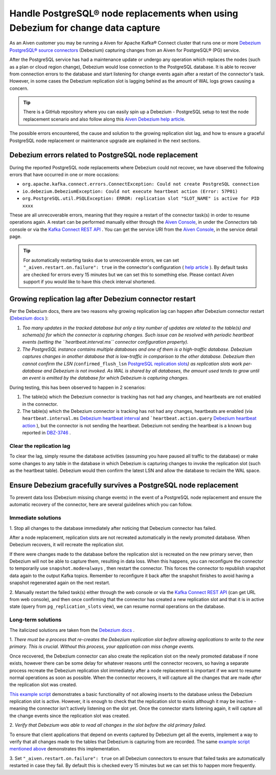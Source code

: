 Handle PostgreSQL® node replacements when using Debezium for change data capture
=================================================================================

As an Aiven customer you may be running a Aiven for Apache Kafka® Connect
cluster that runs one or more `Debezium PostgreSQL® source
connectors <https://docs.aiven.io/docs/products/kafka/kafka-connect/howto/debezium-source-connector-pg.html>`__
(Debezium) capturing changes from an Aiven for PostgreSQL® (PG) service.

After the PostgreSQL service has had a maintenance update or undergo any
operation which replaces the nodes (such as a plan or cloud region
change), Debezium would lose connection to the PostgreSQL database. It is able
to recover from connection errors to the database and start listening
for change events again after a restart of the connector's task.
However, in some cases the Debezium replication slot is lagging behind
as the amount of WAL logs grows causing a concern.

.. Tip::
    There is a GitHub repository where you can easily spin up a Debezium -
    PostgreSQL setup to test the node replacement scenario and also follow
    along this `Aiven Debezium help article <https://github.com/aiven/debezium-pg-kafka-connect-test>`__.

The possible errors encountered, the cause and solution to the growing
replication slot lag, and how to ensure a graceful PostgreSQL node replacement
or maintenance upgrade are explained in the next sections.


Debezium errors related to PostgreSQL node replacement
------------------------------------------------------------------------------

During the reported PostgreSQL node replacements where Debezium could not
recover, we have observed the following errors that have occurred in one
or more occasions:

-  ``org.apache.kafka.connect.errors.ConnectException: Could not create PostgreSQL connection``

-  ``io.debezium.DebeziumException: Could not execute heartbeat action (Error: 57P01)``

-  ``org.PostgreSQL.util.PSQLException: ERROR: replication slot "SLOT_NAME" is active for PID xxxx``

These are all unrecoverable errors, meaning that they require a restart
of the connector task(s) in order to resume operations
again. A restart can be performed manually either through the `Aiven Console <https://console.aiven.io/>`_, in under the `Connectors` tab
console or via the `Kafka Connect REST
API <https://docs.confluent.io/platform/current/connect/references/restapi.html#rest-api-task-restart>`__
. You can get the service URI from the `Aiven Console <https://console.aiven.io/>`_, in the service detail page.

.. image:: /images/products/postgresql/pg-debezium-cdc_image1.png

.. Tip::
    For automatically restarting tasks due to unrecoverable errors, we can
    set ``"_aiven.restart.on.failure": true`` in the connector's
    configuration ( `help
    article <https://help.aiven.io/en/articles/5088396-kafka-connect-auto-restart-on-failures>`__
    ). By default tasks are checked for errors every 15 minutes but we can
    set this to something else. Please contact Aiven support if you would
    like to have this check interval shortened.



Growing replication lag after Debezium connector restart
-----------------------------------------------------------------------------------

Per the Debezium docs, there are two reasons why growing replication lag can happen after Debezium connector restart (`Debezium
docs <https://debezium.io/documentation/reference/1.5/connectors/PostgreSQL.html#postgresql-wal-disk-space>`__
):

#. *Too many updates in the tracked database but only a tiny number of updates are
   related to the table(s) and schema(s) for which the connector is capturing changes.
   Such issue can be resolved with periodic heartbeat events
   (setting the ``heartbeat.interval.ms`` connector configuration property).*

#. *The PostgreSQL instance contains multiple databases and one of them
   is a high-traffic database. Debezium captures changes in another
   database that is low-traffic in comparison to the other database.
   Debezium then cannot confirm the LSN
   (*\ ``confirmed_flush_lsn`` `PostgreSQL replication slots <https://www.postgresql.org/docs/13/view-pg-replication-slots.html>`__\ *)
   as replication slots work per-database and Debezium is not invoked.
   As WAL is shared by all databases, the amount used tends to grow
   until an event is emitted by the database for which Debezium is
   capturing changes.*

During testing, this has been observed to happen in 2 scenarios:

#. The table(s) which the Debezium connector is tracking has not had any
   changes, and heartbeats are not enabled in the connector.

#. The table(s) which the Debezium connector is tracking has not had any
   changes, heartbeats are enabled (via
   ``heartbeat.interval.ms``
   `Debezium heartbeat interval <https://debezium.io/documentation/reference/1.5/connectors/postgresql.html#postgresql-property-heartbeat-interval-ms>`__
   and
   ```heartbeat.action.query``
   `Debezium heartbeat action <https://debezium.io/documentation/reference/1.5/connectors/postgresql.html#postgresql-property-heartbeat-action-query>`__
   ), but the connector is not sending the heartbeat. Debezium not
   sending the heartbeat is a known bug reported in
   `DBZ-3746 <https://issues.redhat.com/browse/DBZ-3746>`__ .

.. _h_7415120456:

Clear the replication lag
~~~~~~~~~~~~~~~~~~~~~~~~~~~~

To clear the lag, simply resume the database activities (assuming you
have paused all traffic to the database) or make some changes to any
table in the database in which Debezium is capturing changes to invoke
the replication slot (such as the heartbeat table). Debezium would then
confirm the latest LSN and allow the database to reclaim the WAL space.

.. _h_b915a23266:

Ensure Debezium gracefully survives a PostgreSQL node replacement
-----------------------------------------------------------------

To prevent data loss (Debezium missing change events) in the event of a
PostgreSQL node replacement and ensure the automatic recovery of the
connector, here are several guidelines which you can follow.

.. _h_a711a06482:

Immediate solutions
~~~~~~~~~~~~~~~~~~~

1. Stop all changes to the database immediately after noticing that
Debezium connector has failed.

After a node replacement, replication slots are not recreated
automatically in the newly promoted database. When Debezium recovers, it
will recreate the replication slot.

If there were changes made to the database before the replication slot
is recreated on the new primary server, then Debezium will not be able
to capture them, resulting in data loss. When this happens, you can
reconfigure the connector to temporarily use
``snapshot.mode=always``
, then restart the connector. This forces the connector to republish
snapshot data again to the output Kafka topics. Remember to reconfigure
it back after the snapshot finishes to avoid having a snapshot
regenerated again on the next restart.

2. Manually restart the failed task(s) either through the web console or
via the `Kafka Connect REST
API <https://docs.confluent.io/platform/current/connect/references/restapi.html#rest-api-task-restart>`__
(can get URL from web console), and then once confirming that the
connector has created a new replication slot and that it is in active
state (query from ``pg_replication_slots`` view), we can resume normal
operations on the database.

.. _h_c8ff38deed:

Long-term solutions
~~~~~~~~~~~~~~~~~~~

The italicized solutions are taken from the `Debezium
docs <https://debezium.io/documentation/reference/1.5/connectors/postgresql.html#postgresql-cluster-failures>`__
.

1. *There must be a process that re-creates the Debezium replication
slot before allowing applications to write to the new primary. This is
crucial. Without this process, your application can miss change events.*

Once recovered, the Debezium connector can also create the replication
slot on the newly promoted database if none exists, however there can be
some delay for whatever reasons until the connector recovers, so having
a separate process recreate the Debezium replication slot immediately
after a node replacement is important if we want to resume normal
operations as soon as possible. When the connector recovers, it will
capture all the changes that are made *after* the replication slot was
created.

`This example
script <https://github.com/aiven/debezium-pg-kafka-connect-test/blob/6f1e6e829ba06bbc396fc0faf28be9e0268ad4f8/bin/python_scripts/debezium_pg_producer.py#L164>`__
demonstrates a basic functionality of not allowing inserts to the
database unless the Debezium replication slot is active. However, it is
enough to check that the replication slot to exists although it may be
inactive - meaning the connector isn't actively listening on the slot
yet. Once the connector starts listening again, it will capture all the
change events since the replication slot was created.

2. *Verify that Debezium was able to read all changes in the slot before
the old primary failed.*

To ensure that client applications that depend on events captured by
Debezium get all the events, implement a way to verify that all changes
made to the tables that Debezium is capturing from are recorded. The
same `example script mentioned
above <https://github.com/aiven/debezium-pg-kafka-connect-test/blob/53da8ee8fde8bf7802fd5bbb6aa39359cd1c0877/bin/python_scripts/debezium_pg_producer.py#L66>`__
demonstrates this implementation.

3. Set ``"_aiven.restart.on.failure": true`` on all Debezium connectors
to ensure that failed tasks are automatically restarted in case they
fail. By default this is checked every 15 minutes but we can set this to
happen more frequently.
